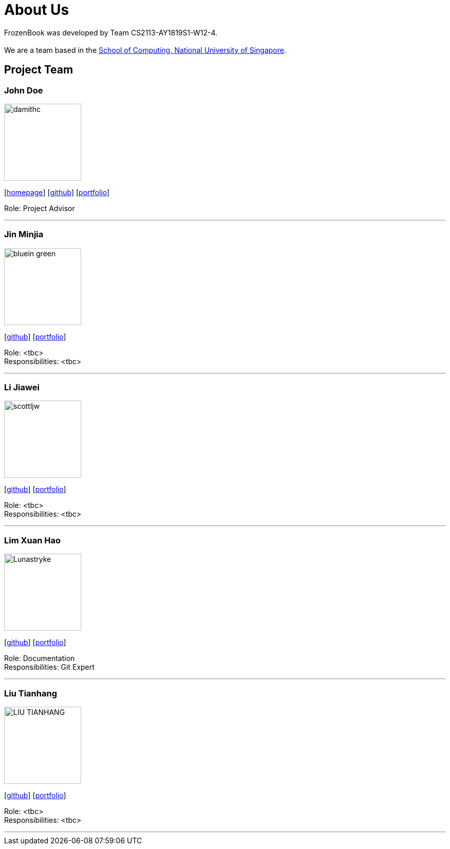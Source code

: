 = About Us
:site-section: AboutUs
:relfileprefix: team/
:imagesDir: images
:stylesDir: stylesheets

FrozenBook was developed by Team CS2113-AY1819S1-W12-4. +
{empty} +
We are a team based in the http://www.comp.nus.edu.sg[School of Computing, National University of Singapore].

== Project Team

=== John Doe
image::damithc.jpg[width="150", align="left"]
{empty}[http://www.comp.nus.edu.sg/~damithch[homepage]] [https://github.com/damithc[github]] [<<johndoe#, portfolio>>]

Role: Project Advisor

'''

=== Jin Minjia
image::bluein-green.jpg[width="150", align="left"]
{empty}[http://github.com/bluein-green[github]] [<<johndoe#, portfolio>>]

Role: <tbc> +
Responsibilities: <tbc>

'''

=== Li Jiawei
image::scottljw.jpg[width="150", align="left"]
{empty}[http://github.com/scottljw[github]] [<<johndoe#, portfolio>>]

Role: <tbc> +
Responsibilities: <tbc>

'''

=== Lim Xuan Hao
image::Lunastryke.jpg[width="150", align="left"]
{empty}[http://github.com/Lunastryke[github]] [<<johndoe#, portfolio>>]

Role: Documentation +
Responsibilities: Git Expert

'''

=== Liu Tianhang
image::LIU-TIANHANG.jpg[width="150", align="left"]
{empty}[http://github.com/LIU-TIANHANG[github]] [<<johndoe#, portfolio>>]

Role: <tbc> +
Responsibilities: <tbc>

'''
